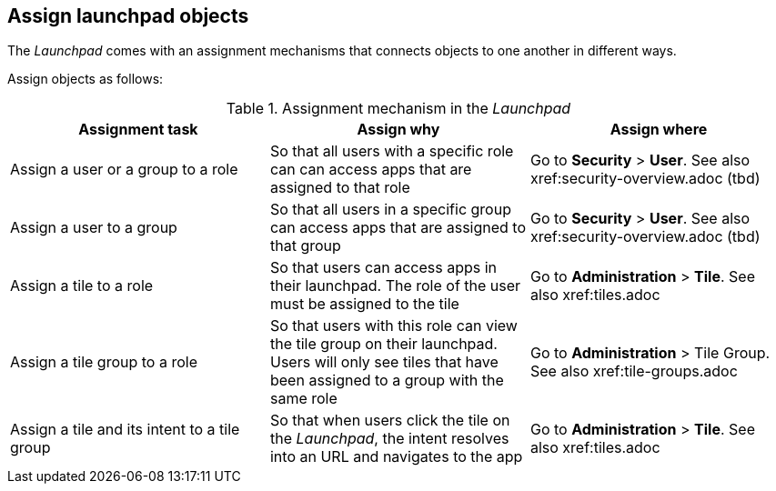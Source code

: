 ==  Assign launchpad objects
The _Launchpad_ comes with an assignment mechanisms that connects objects to one another in different ways.

//@parson. Table doesn't look good. Please review the table content. I'll improve the table layout later. References in "Assign where" do not exist yet. Ignore.

Assign objects as follows:

[frame=ends]
[frame=sides]
.Assignment mechanism in the _Launchpad_
[options="header,footer"]
|=======================
<|*Assignment task* <|*Assign why*      <|*Assign where*
|Assign a user or a group to a role    |So that all users with a specific role can can access apps that are assigned to that role     |Go to *Security* > *User*. See also xref:security-overview.adoc (tbd)
|Assign a user to a group    |So that all users in a specific group can access apps that are assigned to that group     |Go to *Security* > *User*. See also xref:security-overview.adoc (tbd)
|Assign a tile to a role    |So that users can access apps in their launchpad. The role of the user must be assigned to the tile  |Go to *Administration* > *Tile*. See also xref:tiles.adoc
|Assign a tile group to a role    |So that users with this role can view the tile group on their launchpad. Users will only see  tiles that have been assigned to a group with the same role     |Go to *Administration* > Tile Group. See also xref:tile-groups.adoc
|Assign a tile and its intent to a tile group    |So that when users click the tile on the _Launchpad_, the intent resolves into an URL and navigates to the app     |Go to *Administration* > *Tile*. See also xref:tiles.adoc
|=======================